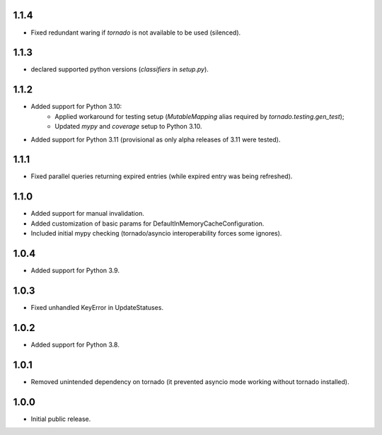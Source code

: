 1.1.4
-----

* Fixed redundant waring if `tornado` is not available to be used (silenced).

1.1.3
-----

*  declared supported python versions (`classifiers` in `setup.py`).

1.1.2
-----

* Added support for Python 3.10:
   * Applied workaround for testing setup (`MutableMapping` alias required by `tornado.testing.gen_test`);
   * Updated `mypy` and `coverage` setup to Python 3.10.
* Added support for Python 3.11 (provisional as only alpha releases of 3.11 were tested).

1.1.1
-----

* Fixed parallel queries returning expired entries (while expired entry was being refreshed).

1.1.0
-----

* Added support for manual invalidation.
* Added customization of basic params for DefaultInMemoryCacheConfiguration.
* Included initial mypy checking (tornado/asyncio interoperability forces some ignores).

1.0.4
-----

* Added support for Python 3.9.

1.0.3
-----

* Fixed unhandled KeyError in UpdateStatuses.

1.0.2
-----

* Added support for Python 3.8.

1.0.1
-----

* Removed unintended dependency on tornado (it prevented asyncio mode working without tornado installed).

1.0.0
-----

* Initial public release.
